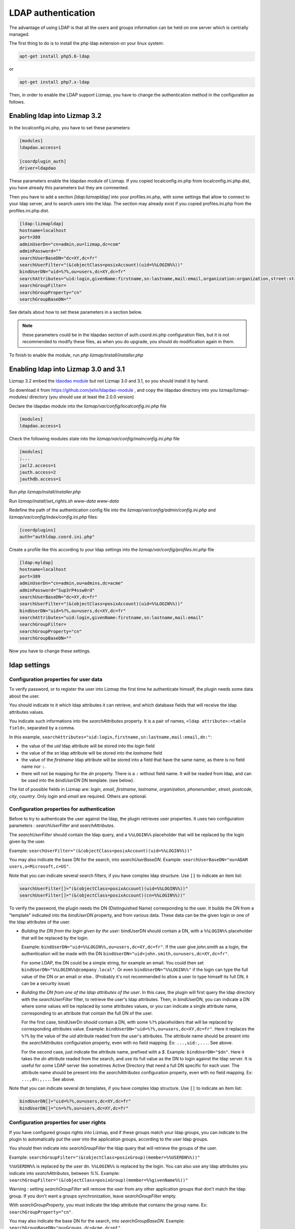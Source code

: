 ====================
LDAP authentication
====================

The advantage of using LDAP is that all the users and groups information can be held on one server which is centrally managed.

The first thing to do is to install the php ldap extension on your linux system:

.. code-block:: bash

   apt-get install php5.6-ldap

or

.. code-block:: bash

   apt-get install php7.x-ldap


Then, in order to enable the LDAP support Lizmap, you have to change the
authentication method in the configuration as follows.

Enabling ldap into Lizmap 3.2
==============================

In the localconfig.ini.php, you have to set these parameters:

.. code-block:: ini

    [modules]
    ldapdao.access=1

    [coordplugin_auth]
    driver=ldapdao

These parameters enable the ldapdao module of Lizmap. If you copied localconfig.ini.php
from localconfig.ini.php.dist, you have already this parameters but they are
commented.

Then you have to add a section `[ldap:lizmapldap]` into your profiles.ini.php,
with some settings that allow to connect to your ldap server, and to search
users into the ldap. The section may already exist if you copied profiles.ini.php
from the profiles.ini.php.dist.

.. code-block:: ini

    [ldap:lizmapldap]
    hostname=localhost
    port=389
    adminUserDn="cn=admin,ou=lizmap,dc=com"
    adminPassword=""
    searchUserBaseDN="dc=XY,dc=fr"
    searchUserFilter="(&(objectClass=posixAccount)(uid=%%LOGIN%%))"
    bindUserDN="uid=%?%,ou=users,dc=XY,dc=fr"
    searchAttributes="uid:login,givenName:firstname,sn:lastname,mail:email,organization:organization,street:street,postcode:postcode,city:city"
    searchGroupFilter=
    searchGroupProperty="cn"
    searchGroupBaseDN=""

See details about how to set these parameters in a section below.

.. note:: these parameters could be in the ldapdao section of auth.coord.ini.php
          configuration files, but it is not recommended to modify these files,
          as when you do upgrade, you should do modification again in them.

To finish to enable the module, run *php lizmap/install/installer.php*

Enabling ldap into Lizmap 3.0 and 3.1
======================================

Lizmap 3.2 embed the `ldaodao module <https://github.com/jelix/ldapdao-module>`_
but not Lizmap 3.0 and 3.1, so you should install it by hand.

So download it from https://github.com/jelix/ldapdao-module , and copy the ldapdao
directory into you lizmap/lizmap-modules/ directory (you should use at least
the 2.0.0 version)

Declare the ldapdao module into the *lizmap/var/config/localconfig.ini.php* file

.. code-block:: ini

   [modules]
   ldapdao.access=1

Check the following modules state into the *lizmap/var/config/mainconfig.ini.php* file

.. code-block:: ini

   [modules]
   ;...
   jacl2.access=1
   jauth.access=2
   jauthdb.access=1

Run *php lizmap/install/installer.php*

Run *lizmap/install/set_rights.sh www-data www-data*

Redefine the path of the authentication config file into the *lizmap/var/config/admin/config.ini.php*
and *lizmap/var/config/index/config.ini.php* files:

.. code-block:: ini

   [coordplugins]
   auth="authldap.coord.ini.php"


Create a profile like this according to your ldap settings into the *lizmap/var/config/profiles.ini.php* file

.. code-block:: ini

   [ldap:myldap]
   hostname=localhost
   port=389
   adminUserDn="cn=admin,ou=admins,dc=acme"
   adminPassword="Sup3rP4ssw0rd"
   searchUserBaseDN="dc=XY,dc=fr"
   searchUserFilter="(&(objectClass=posixAccount)(uid=%%LOGIN%%))"
   bindUserDN="uid=%?%,ou=users,dc=XY,dc=fr"
   searchAttributes="uid:login,givenName:firstname,sn:lastname,mail:email"
   searchGroupFilter=
   searchGroupProperty="cn"
   searchGroupBaseDN=""


Now you have to change these settings.


ldap settings
====================


Configuration properties for user data
--------------------------------------

To verify password, or to register the user into Lizmap the first time he
authenticate himself, the plugin needs some data about the user.

You should indicate to it which ldap attributes it can retrieve, and which
database fields that will receive the ldap attributes values.

You indicate such informations into the `searchAttributes` property. It is a
pair of names, ``<ldap attribute>:<table field>``, separated by a comma.

In this example, ``searchAttributes="uid:login,firstname,sn:lastname,mail:email,dn:"``:

- the value of the `uid` ldap attribute will be stored into the `login` field
- the value of the `sn` ldap attribute will be stored into the `lastname` field
- the value of the `firstname` ldap attribute will be stored into a field that
  have the same name, as there is no field name nor ``:``.
- there will not be mapping for the `dn` property. There is a ``:`` without field name.
  It will be readed from ldap, and can be used into the `bindUserDN` DN template.
  (see below).

The list of possible fields in Lizmap are: `login`, `email`,  `firstname`,
`lastname`,  `organization`,  `phonenumber`, `street`, `postcode`, `city`,
`country`. Only  `login` and `email` are required. Others are optional.


Configuration properties for authentication
-------------------------------------------

Before to try to authenticate the user against the ldap, the plugin retrieves
user properties. It uses two configuration parameters : `searchUserFilter`
and `searchAttributes`.

The `searchUserFilter` should contain the ldap query, and a ``%%LOGIN%%`` placeholder
that will be replaced by the login given by the user.

Example: ``searchUserFilter="(&(objectClass=posixAccount)(uid=%%LOGIN%%))"``

You may also indicate the base DN for the search, into `searchUserBaseDN`. Example:
``searchUserBaseDN="ou=ADAM users,o=Microsoft,c=US"``.

Note that you can indicate several search filters, if you have
complex ldap structure. Use ``[]`` to indicate an item list:

.. code-block:: ini

    searchUserFilter[]="(&(objectClass=posixAccount)(uid=%%LOGIN%%))"
    searchUserFilter[]="(&(objectClass=posixAccount)(cn=%%LOGIN%%))"


To verify the password, the plugin needs the DN (Distinguished Name) corresponding
to the user. It builds the DN from a "template" indicated into the `bindUserDN`
property, and from various data. These data can be the given login or one of
the ldap attributes of the user.

- *Building the DN from the login given by the user*: bindUserDN should contain
  a DN, with a ``%%LOGIN%%`` placeholder that will be replaced by the login.

  Example: ``bindUserDN="uid=%%LOGIN%%,ou=users,dc=XY,dc=fr"``. If the user
  give `john.smith` as a login, the authentication will be made with the DN
  ``bindUserDN="uid=john.smith,ou=users,dc=XY,dc=fr"``.

  For some LDAP, the DN could be a simple string, for example an email.
  You could then set ``bindUserDN="%%LOGIN%%@company.local"``. Or even
  ``bindUserDN="%%LOGIN%%"`` if the login can type the full value of
  the DN or an email or else.. (Probably it's not recommended to allow
  a user to type himself its full DN, it can be a security issue)

- *Building the DN from one of the ldap attributes of the user*.
  In this case, the plugin will first query the ldap directory with the
  `searchUserFilter` filter, to retrieve the user's ldap attributes.
  Then, in bindUserDN, you can indicate a DN where some values will be replaced
  by some attributes values, or you can indicate a single attribute name,
  corresponding to an attribute that contain the full DN of the user.

  For the first case, bindUserDn should contain a DN, with some ``%?%`` placeholders
  that will be replaced by corresponding attributes value. Example:
  ``bindUserDN="uid=%?%,ou=users,dc=XY,dc=fr"``. Here it replaces the ``%?%`` by the
  value of the `uid` attribute readed from the user's attributes.
  The attribute name should be present into the `searchAttributes`
  configuration property, even with no field mapping. Ex: ``...,uid:,...``. See above.

  For the second case, just indicate the attribute name, prefixed with a `$`.
  Example: ``bindUserDN="$dn"``. Here it takes the `dn` attribute readed from
  the search, and use its full value as the DN to login against the ldap server.
  It is useful for some LDAP server like sometimes Active Directory that need a
  full DN specific for each user.
  The attribute name should be present into the `searchAttributes`
  configuration property, even with no field mapping. Ex: ``...,dn:,...``. See above.

Note that you can indicate several dn templates, if you have
complex ldap structure. Use ``[]`` to indicate an item list:

.. code-block:: ini

    bindUserDN[]="uid=%?%,ou=users,dc=XY,dc=fr"
    bindUserDN[]="cn=%?%,ou=users,dc=XY,dc=fr"

Configuration properties for user rights
----------------------------------------

If you have configured groups rights into Lizmap, and if these
groups match your ldap groups, you can indicate to the plugin to automatically
put the user into the application groups, according to the user ldap groups.

You should then indicate into `searchGroupFilter` the ldap query that will
retrieve the groups of the user.

Example: ``searchGroupFilter="(&(objectClass=posixGroup)(member=%%USERDN%%))"``

``%%USERDN%%`` is replaced by the user dn. ``%%LOGIN%%`` is replaced by the login.
You can also use any ldap attributes you indicate into `searchAttributes`,
between `%%`. Example: ``searchGroupFilter="(&(objectClass=posixGroup)(member=%%givenName%%))"``

Warning : setting `searchGroupFilter` will remove the user from any other
application groups that don't match the ldap group. If you don't want
a groups synchronization, leave `searchGroupFilter` empty.

With `searchGroupProperty`, you must indicate the ldap attribute that
contains the group name. Ex: ``searchGroupProperty="cn"``.

You may also indicate the base DN for the search, into `searchGroupBaseDN`. Example:
``searchGroupBaseDN="ou=Groups,dc=Acme,dc=pt"``.

Debugging
----------

If the authentication does not working, you can have more details on what is
wrong. To see these details, you should activate the traces for ldapdao.

In your var/config/localconfig.ini.php, set these parameters

.. code-block:: ini

    [logger]
    auth=file

    [fileLogger]
    auth=auth.log

Then, in var/log/auth.log, you will have some messages from the ldap connector.
Remove these settings when you don't need them, to avoid a huge auth.log file.

